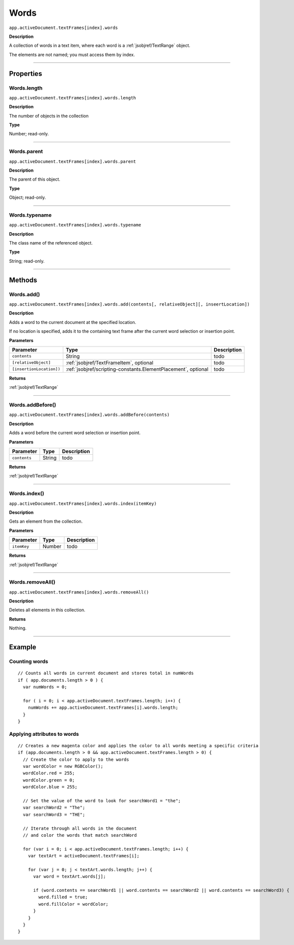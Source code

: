 .. _jsobjref/Words:

Words
################################################################################

``app.activeDocument.textFrames[index].words``

**Description**

A collection of words in a text item, where each word is a :ref:`jsobjref/TextRange` object.

The elements are not named; you must access them by index.

----

==========
Properties
==========

.. _jsobjref/Words.length:

Words.length
********************************************************************************

``app.activeDocument.textFrames[index].words.length``

**Description**

The number of objects in the collection

**Type**

Number; read-only.

----

.. _jsobjref/Words.parent:

Words.parent
********************************************************************************

``app.activeDocument.textFrames[index].words.parent``

**Description**

The parent of this object.

**Type**

Object; read-only.

----

.. _jsobjref/Words.typename:

Words.typename
********************************************************************************

``app.activeDocument.textFrames[index].words.typename``

**Description**

The class name of the referenced object.

**Type**

String; read-only.

----

=======
Methods
=======

.. _jsobjref/Words.add:

Words.add()
********************************************************************************

``app.activeDocument.textFrames[index].words.add(contents[, relativeObject][, inseertLocation])``

**Description**

Adds a word to the current document at the specified location.

If no location is specified, adds it to the containing text frame after the current word selection or insertion point.

**Parameters**

+--------------------------+----------------------------------------------------------------+-------------+
|        Parameter         |                              Type                              | Description |
+==========================+================================================================+=============+
| ``contents``             | String                                                         | todo        |
+--------------------------+----------------------------------------------------------------+-------------+
| ``[relativeObject]``     | :ref:`jsobjref/TextFrameItem`, optional                        | todo        |
+--------------------------+----------------------------------------------------------------+-------------+
| ``[insertionLocation])`` | :ref:`jsobjref/scripting-constants.ElementPlacement`, optional | todo        |
+--------------------------+----------------------------------------------------------------+-------------+

**Returns**

:ref:`jsobjref/TextRange`

----

.. _jsobjref/Words.addBefore:

Words.addBefore()
********************************************************************************

``app.activeDocument.textFrames[index].words.addBefore(contents)``

**Description**

Adds a word before the current word selection or insertion point.

**Parameters**

+--------------+--------+-------------+
|  Parameter   |  Type  | Description |
+==============+========+=============+
| ``contents`` | String | todo        |
+--------------+--------+-------------+

**Returns**

:ref:`jsobjref/TextRange`

----

.. _jsobjref/Words.index:

Words.index()
********************************************************************************

``app.activeDocument.textFrames[index].words.index(itemKey)``

**Description**

Gets an element from the collection.

**Parameters**

+-------------+--------+-------------+
|  Parameter  |  Type  | Description |
+=============+========+=============+
| ``itemKey`` | Number | todo        |
+-------------+--------+-------------+

**Returns**

:ref:`jsobjref/TextRange`

----

.. _jsobjref/Words.removeAll:

Words.removeAll()
********************************************************************************

``app.activeDocument.textFrames[index].words.removeAll()``

**Description**

Deletes all elements in this collection.

**Returns**

Nothing.

----

=======
Example
=======

Counting words
********************************************************************************

::

   // Counts all words in current document and stores total in numWords
   if ( app.documents.length > 0 ) {
     var numWords = 0;

     for ( i = 0; i < app.activeDocument.textFrames.length; i++) {
       numWords += app.activeDocument.textFrames[i].words.length;
     }
   }

Applying attributes to words
********************************************************************************

::

  // Creates a new magenta color and applies the color to all words meeting a specific criteria
  if (app.documents.length > 0 && app.activeDocument.textFrames.length > 0) {
    // Create the color to apply to the words
    var wordColor = new RGBColor();
    wordColor.red = 255;
    wordColor.green = 0;
    wordColor.blue = 255;

    // Set the value of the word to look for searchWord1 = "the";
    var searchWord2 = "The";
    var searchWord3 = "THE";

    // Iterate through all words in the document
    // and color the words that match searchWord

    for (var i = 0; i < app.activeDocument.textFrames.length; i++) {
      var textArt = activeDocument.textFrames[i];

      for (var j = 0; j < textArt.words.length; j++) {
        var word = textArt.words[j];

        if (word.contents == searchWord1 || word.contents == searchWord2 || word.contents == searchWord3) {
          word.filled = true;
          word.fillColor = wordColor;
        }
      }
    }
  }
